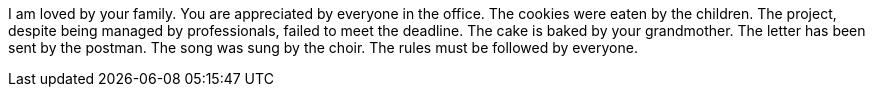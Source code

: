 I am loved by your family.
You are appreciated by everyone in the office.
The cookies were eaten by the children.
The project, despite being managed by professionals, failed to meet the deadline.
The cake is baked by your grandmother.
The letter has been sent by the postman.
The song was sung by the choir.
The rules must be followed by everyone.